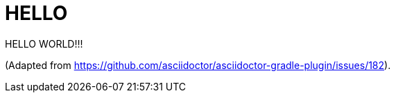 = HELLO
:Author Initials: AC

HELLO WORLD!!!

(Adapted from https://github.com/asciidoctor/asciidoctor-gradle-plugin/issues/182).